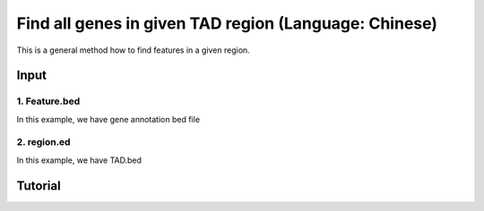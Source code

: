 Find all genes in given TAD region (Language: Chinese)
===============================


This is a general method how to find features in a given region.

Input
^^^^^

1. Feature.bed
-------------

In this example, we have gene annotation bed file

2. region.ed
------------


In this example, we have TAD.bed

Tutorial
^^^^^^^

.. raw:: html

  <video controls width="690" src="../../_static/bedtools_feature_count.mp4#t=0.3"></video>

